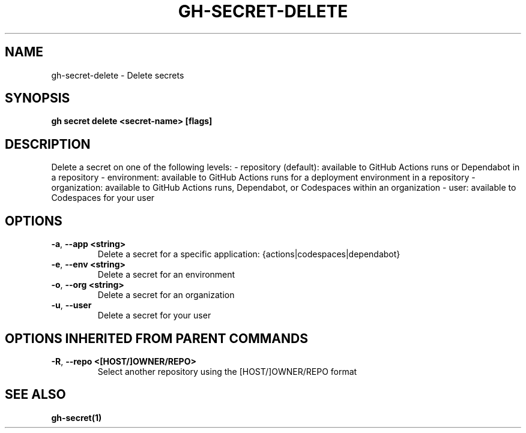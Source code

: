 .nh
.TH "GH-SECRET-DELETE" "1" "Mar 2024" "GitHub CLI 2.46.0" "GitHub CLI manual"

.SH NAME
.PP
gh-secret-delete - Delete secrets


.SH SYNOPSIS
.PP
\fBgh secret delete <secret-name> [flags]\fR


.SH DESCRIPTION
.PP
Delete a secret on one of the following levels:
- repository (default): available to GitHub Actions runs or Dependabot in a repository
- environment: available to GitHub Actions runs for a deployment environment in a repository
- organization: available to GitHub Actions runs, Dependabot, or Codespaces within an organization
- user: available to Codespaces for your user


.SH OPTIONS
.TP
\fB-a\fR, \fB--app\fR \fB<string>\fR
Delete a secret for a specific application: {actions|codespaces|dependabot}

.TP
\fB-e\fR, \fB--env\fR \fB<string>\fR
Delete a secret for an environment

.TP
\fB-o\fR, \fB--org\fR \fB<string>\fR
Delete a secret for an organization

.TP
\fB-u\fR, \fB--user\fR
Delete a secret for your user


.SH OPTIONS INHERITED FROM PARENT COMMANDS
.TP
\fB-R\fR, \fB--repo\fR \fB<[HOST/]OWNER/REPO>\fR
Select another repository using the [HOST/]OWNER/REPO format


.SH SEE ALSO
.PP
\fBgh-secret(1)\fR
